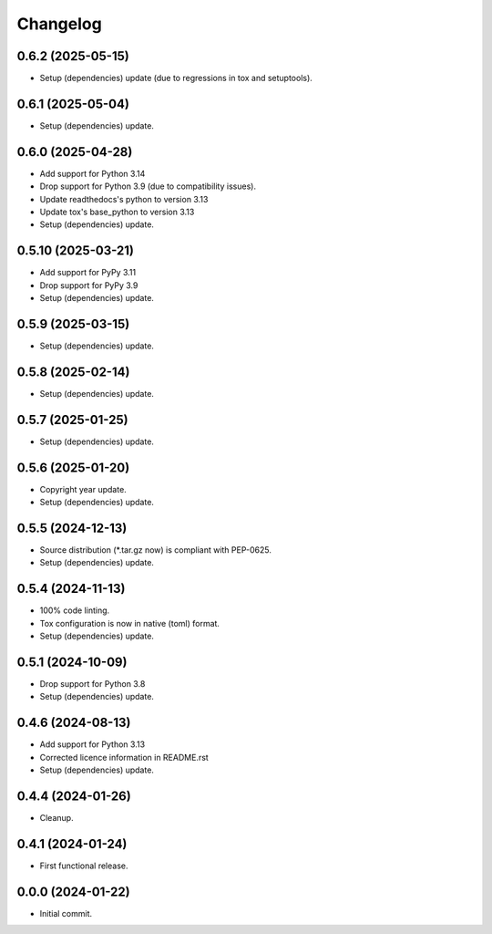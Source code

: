 Changelog
=========

0.6.2 (2025-05-15)
------------------
- Setup (dependencies) update (due to regressions in tox and setuptools).

0.6.1 (2025-05-04)
------------------
- Setup (dependencies) update.

0.6.0 (2025-04-28)
------------------
- Add support for Python 3.14
- Drop support for Python 3.9 (due to compatibility issues).
- Update readthedocs's python to version 3.13
- Update tox's base_python to version 3.13
- Setup (dependencies) update.

0.5.10 (2025-03-21)
-------------------
- Add support for PyPy 3.11
- Drop support for PyPy 3.9
- Setup (dependencies) update.

0.5.9 (2025-03-15)
------------------
- Setup (dependencies) update.

0.5.8 (2025-02-14)
------------------
- Setup (dependencies) update.

0.5.7 (2025-01-25)
------------------
- Setup (dependencies) update.

0.5.6 (2025-01-20)
------------------
- Copyright year update.
- Setup (dependencies) update.

0.5.5 (2024-12-13)
------------------
- Source distribution (\*.tar.gz now) is compliant with PEP-0625.
- Setup (dependencies) update.

0.5.4 (2024-11-13)
------------------
- 100% code linting.
- Tox configuration is now in native (toml) format.
- Setup (dependencies) update.

0.5.1 (2024-10-09)
------------------
- Drop support for Python 3.8
- Setup (dependencies) update.

0.4.6 (2024-08-13)
------------------
- Add support for Python 3.13
- Corrected licence information in README.rst
- Setup (dependencies) update.

0.4.4 (2024-01-26)
------------------
- Cleanup.

0.4.1 (2024-01-24)
------------------
- First functional release.

0.0.0 (2024-01-22)
------------------
- Initial commit.
